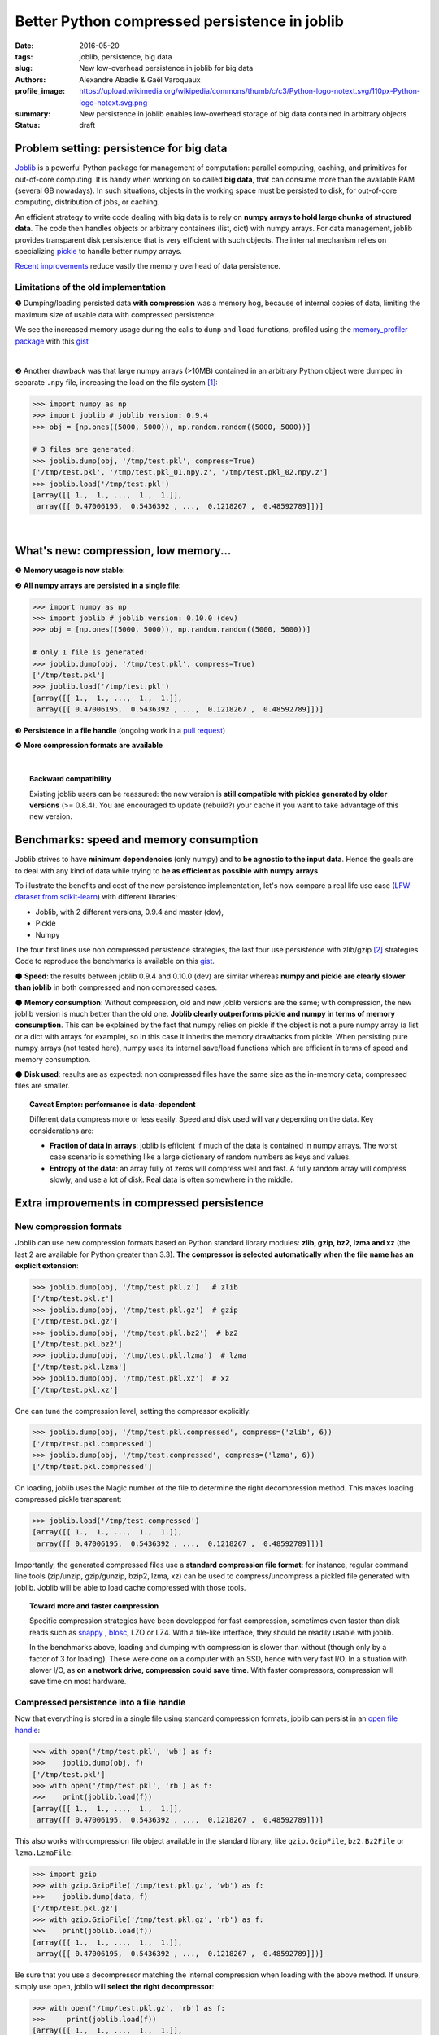 Better Python compressed persistence in joblib
###############################################

:date: 2016-05-20
:tags: joblib, persistence, big data
:slug: New low-overhead persistence in joblib for big data
:authors: Alexandre Abadie & Gaël Varoquaux
:profile_image: https://upload.wikimedia.org/wikipedia/commons/thumb/c/c3/Python-logo-notext.svg/110px-Python-logo-notext.svg.png
:summary: New persistence in joblib enables low-overhead storage of big data contained in arbitrary objects
:status: draft


Problem setting: persistence for big data
==========================================

`Joblib <https://pythonhosted.org/joblib/>`_ is a powerful Python package
for management of computation: parallel computing, caching, and
primitives for out-of-core computing. It is handy when working on so
called **big data**, that can consume more than the available RAM (several GB
nowadays). In such situations, objects in the working space must be
persisted to disk, for out-of-core computing, distribution of jobs, or
caching.

An efficient strategy to write code dealing with big data is to rely on
**numpy arrays to hold large chunks of structured data**.
The code then handles objects or arbitrary containers (list, dict) with
numpy arrays. For data management, joblib provides transparent disk
persistence that is very efficient with such objects. The internal
mechanism relies on specializing `pickle
<https://docs.python.org/3/library/pickle.html>`__ to handle better numpy
arrays.

`Recent improvements <https://github.com/joblib/joblib/pull/260>`__
reduce vastly the memory overhead of data persistence.

Limitations of the old implementation
--------------------------------------

❶ Dumping/loading persisted data **with compression** was a memory hog,
because of internal copies of data, limiting the maximum size
of usable data with compressed persistence:

.. image:: {filename}attachments/old_pickle_mem_profile.png
   :class: large

We see the increased memory usage during the calls to ``dump`` and
``load`` functions, profiled using the `memory_profiler package
<https://pypi.python.org/pypi/memory_profiler>`__ with this `gist
<https://gist.github.com/aabadie/7cba3385406d1cec7d3dd4407ba3f164>`__

|

❷ Another drawback was that large numpy arrays (>10MB) contained in an
arbitrary Python object were dumped in separate ``.npy`` file, increasing
the load on the file system [#]_:

.. code-block:: python
              
     >>> import numpy as np
     >>> import joblib # joblib version: 0.9.4
     >>> obj = [np.ones((5000, 5000)), np.random.random((5000, 5000))]
     
     # 3 files are generated:
     >>> joblib.dump(obj, '/tmp/test.pkl', compress=True)
     ['/tmp/test.pkl', '/tmp/test.pkl_01.npy.z', '/tmp/test.pkl_02.npy.z']
     >>> joblib.load('/tmp/test.pkl')
     [array([[ 1.,  1., ...,  1.,  1.]],
      array([[ 0.47006195,  0.5436392 , ...,  0.1218267 ,  0.48592789]])]



.. XXX: announce content of post earlier
   
    Let's now discover the new features and improvements that comes with
    version 0.10.0. After that, we'll compare speed and memory consumption with
    other libraries and discuss the results. Then we'll give some details about the
    new internal implementation.

|

What's new: compression, low memory...
=======================================

❶ **Memory usage is now stable**:

.. image:: {filename}attachments/new_pickle_mem_profile.png

❷ **All numpy arrays are persisted in a single file**:
 
.. code-block:: python

     >>> import numpy as np
     >>> import joblib # joblib version: 0.10.0 (dev)
     >>> obj = [np.ones((5000, 5000)), np.random.random((5000, 5000))]
     
     # only 1 file is generated:
     >>> joblib.dump(obj, '/tmp/test.pkl', compress=True)
     ['/tmp/test.pkl']
     >>> joblib.load('/tmp/test.pkl')
     [array([[ 1.,  1., ...,  1.,  1.]],
      array([[ 0.47006195,  0.5436392 , ...,  0.1218267 ,  0.48592789]])]

❸ **Persistence in a file handle** (ongoing work in a `pull request <https://github.com/joblib/joblib/pull/351>`_)

❹ **More compression formats are available**

|

.. topic:: Backward compatibility

    Existing joblib users can be reassured: the new version is **still
    compatible with pickles generated by older versions** (>= 0.8.4). You
    are encouraged to update (rebuild?) your cache if you want to take
    advantage of this new version.


Benchmarks: speed and memory consumption
=========================================

Joblib strives to have **minimum dependencies** (only numpy) and to
**be agnostic to the input data**. Hence the goals are to deal with any
kind of data while trying to **be as efficient as possible with numpy arrays**.

To illustrate the benefits and cost of the new persistence implementation, let's
now compare a real life use case
(`LFW dataset from scikit-learn <http://scikit-learn.org/stable/modules/generated/sklearn.datasets.fetch_lfw_people.html>`_)
with different libraries:

* Joblib, with 2 different versions,
  0.9.4 and master (dev),
* Pickle
* Numpy

.. image:: {filename}attachments/persistence_lfw_bench.png
    :class: large

           
The four first lines use non compressed persistence strategies, the last
four use persistence with zlib/gzip [#]_ strategies. Code to reproduce the
benchmarks is available on this `gist
<https://gist.github.com/aabadie/2ba94d28d68f19f87eb8916a2238a97c>`_.


⚫ **Speed**: the results between joblib 0.9.4 and 0.10.0 (dev) are
similar whereas **numpy and pickle are clearly slower than joblib** in both
compressed and non compressed cases.

⚫ **Memory consumption**: Without compression, old and
new joblib versions are the same; with compression, the new joblib version is
much better than the old one.
**Joblib clearly outperforms pickle and numpy in terms of
memory consumption**. This can be explained by the fact that numpy relies on
pickle if the object is not a pure numpy array (a list or a dict with arrays for
example), so in this case it inherits the memory drawbacks from pickle. When
persisting pure numpy arrays (not tested here), numpy uses its internal save/load
functions which are efficient in terms of speed and memory consumption.

⚫ **Disk used**: results are as expected: non compressed files have
the same size as the in-memory data; compressed files are smaller.

.. topic:: Caveat Emptor: performance is data-dependent

    Different data compress more or less easily. Speed and disk used will
    vary depending on the data. Key considerations are:

    * **Fraction of data in arrays**: joblib is efficient if much of the
      data is contained in numpy arrays. The worst case scenario is
      something like a large dictionary of random numbers as keys and
      values.

    * **Entropy of the data**: an array fully of zeros will compress well
      and fast. A fully random array will compress slowly, and use a lot
      of disk. Real data is often somewhere in the middle.


Extra improvements in compressed persistence
=============================================

New compression formats
------------------------

Joblib can use new compression formats based on Python standard library modules:
**zlib, gzip, bz2, lzma and xz** (the last 2 are available for Python
greater than 3.3). **The compressor is
selected automatically when the file name has an explicit extension**:

.. code-block:: python
               
      >>> joblib.dump(obj, '/tmp/test.pkl.z')   # zlib
      ['/tmp/test.pkl.z']
      >>> joblib.dump(obj, '/tmp/test.pkl.gz')  # gzip
      ['/tmp/test.pkl.gz']
      >>> joblib.dump(obj, '/tmp/test.pkl.bz2')  # bz2
      ['/tmp/test.pkl.bz2']
      >>> joblib.dump(obj, '/tmp/test.pkl.lzma')  # lzma
      ['/tmp/test.pkl.lzma']
      >>> joblib.dump(obj, '/tmp/test.pkl.xz')  # xz
      ['/tmp/test.pkl.xz']

One can tune the compression level, setting the compressor explicitly:

.. code-block:: python
               
      >>> joblib.dump(obj, '/tmp/test.pkl.compressed', compress=('zlib', 6))
      ['/tmp/test.pkl.compressed']
      >>> joblib.dump(obj, '/tmp/test.compressed', compress=('lzma', 6))
      ['/tmp/test.pkl.compressed']

On loading, joblib uses the Magic number of the file to determine the
right decompression method. This makes loading compressed pickle transparent:

.. code-block:: python
               
       >>> joblib.load('/tmp/test.compressed')
       [array([[ 1.,  1., ...,  1.,  1.]],
        array([[ 0.47006195,  0.5436392 , ...,  0.1218267 ,  0.48592789]])]

Importantly, the generated compressed files use a **standard
compression file format**: for instance, regular command line tools (zip/unzip,
gzip/gunzip, bzip2, lzma, xz) can be used to compress/uncompress a pickled file
generated with joblib. Joblib will be able to load cache compressed with those
tools. 

.. topic:: Toward more and faster compression

   Specific compression strategies have been developped for fast
   compression, sometimes even faster than disk reads such as `snappy
   <http://google.github.io/snappy/>`_ , `blosc
   <http://www.blosc.org/>`_, LZO or LZ4. With a file-like interface, they should be
   readily usable with joblib.
   
   In the benchmarks above, loading and dumping with compression is
   slower than without (though only by a factor of 3 for loading). These
   were done on a computer with an SSD, hence with very fast I/O. In a
   situation with slower I/O, as **on a network drive, compression could
   save time**. With faster compressors, compression will save time on most
   hardware.

Compressed persistence into a file handle
-----------------------------------------

Now that everything is stored in a
single file using standard compression formats, joblib can
persist in an `open file handle <https://github.com/joblib/joblib/pull/351>`_:

.. code-block:: python
               
     >>> with open('/tmp/test.pkl', 'wb') as f:
     >>>    joblib.dump(obj, f)
     ['/tmp/test.pkl']
     >>> with open('/tmp/test.pkl', 'rb') as f:
     >>>    print(joblib.load(f))
     [array([[ 1.,  1., ...,  1.,  1.]],
      array([[ 0.47006195,  0.5436392 , ...,  0.1218267 ,  0.48592789]])]

This also works with compression file object available in the standard library,
like ``gzip.GzipFile``, ``bz2.Bz2File`` or ``lzma.LzmaFile``:

.. code-block:: python

     >>> import gzip
     >>> with gzip.GzipFile('/tmp/test.pkl.gz', 'wb') as f:
     >>>    joblib.dump(data, f)
     ['/tmp/test.pkl.gz']
     >>> with gzip.GzipFile('/tmp/test.pkl.gz', 'rb') as f:
     >>>    print(joblib.load(f))
     [array([[ 1.,  1., ...,  1.,  1.]],
      array([[ 0.47006195,  0.5436392 , ...,  0.1218267 ,  0.48592789]])]


Be sure that you use a decompressor matching the internal compression when
loading with the above method. If
unsure, simply use ``open``, joblib will **select the right decompressor**:


.. code-block:: python

     >>> with open('/tmp/test.pkl.gz', 'rb') as f:
     >>>     print(joblib.load(f))
     [array([[ 1.,  1., ...,  1.,  1.]],
      array([[ 0.47006195,  0.5436392 , ...,  0.1218267 ,  0.48592789]])]

.. topic:: Towards dumping to elaborate stores

    Working with file handles opens the door to **storing cache data in database blob or cloud
    storage such as Amazon S3, Amazon Glacier and Google Cloud Storage**
    (for instance via the Python package `boto
    <https://github.com/boto/boto>`_).

          
Implementation
====================

**A Pickle Subclass**: joblib relies on subclassing the Python Pickler/Unpickler
[#]_. These are state machines that walk the graph of nested objects (a
dict may contain a list, that may contain...), creating a string
representation of each object encountered. The new implementation
proceeds as follows:

* **Pickling an arbitrary object**: when an ``np.ndarray`` object is reached,
  instead of using the default pickling functions (__reduce__()), the joblib
  Pickler replaces in pickle stream the ndarray with a wrapper object containing
  all important array metadata (shape, dtype, flags). Then it writes the array
  content in the pickle file. Note that this step breaks the pickle
  compatibility. One benefit is that it enables using fast code for
  copyless handling of the numpy array. For compression, we pass chunks
  of the data to a compressor object (using the buffer protocol to avoid
  copies).

* **Unpickling from a file**: when pickle reaches the array wrapper, as the
  object is in the pickle stream, the file handle is at the
  beginning of the array content. So at this point the Unpickler simply
  constructs an array based on the metadata contained in the wrapper and then
  fills the array buffer directly from the file. The object returned is the
  reconstructed array, the array wrapper being dropped. A benefit is that
  if the data is stored not compressed, **the array can be directly memory
  mapped from the storage** (the mmap_mode option of `joblib.load
  <https://pythonhosted.org/joblib/generated/joblib.load.html>`__). 

This technique allows joblib to pickle all objects in a single file but also to
have memory-efficient dump and load.

|

**A fast compression stream**: as the pickling refactoring opens the door
to file objects usage, joblib is now able to persist data in any kind of file
object: ``open``, ``gzip.GzipFile``, ``bz2.Bz2file`` and ``lzma.LzmaFile``. For
performance reason and usability, the new joblib version uses its own file
object ``BinaryZlibFile`` for zlib compression. Compared to 
``GzipFile``, it disables crc computation, which bring a performance gain of 15%.

.. topic:: Speed penalties of on-the-fly writes

   There's also a small speed difference with dict/list objects between new/old
   joblib when using compression.
   The old version pickles the data inside a ``io.BytesIO`` buffer and then
   compress it in a row whereas the new version write "on the fly" compressed
   chunk of pickled data to the file.
   Because of this internal buffer the old implementation is not memory safe as it
   indeed copy the data in memory before compressing. The small speed difference
   was judged acceptable compared to this memory duplication.


Conclusion and future work
==========================


Memory copies were a limitation when caching on disk very large
numpy arrays, e.g arrays with a size close to the available RAM on the computer.
The problem was solved via intensive buffering and a lot of hacking on top of
pickle and numpy. Unfortunately, our strategy has poor performance with
big dictionaries or list compared to a ``cPickle``, hence try to use
numpy arrays in your internal data structures (note that something like
scipy sparse matrices works well, as it builds on arrays).

For the future, maybe numpy's pickle methods could be improved and make a
better use of `64-bit opcodes for large objects
<https://www.python.org/dev/peps/pep-3154/#bit-opcodes-for-large-objects>`_
that were introduced in Python recently.

Pickling using file handles is a first step toward pickling in
sockets, enabling broadcasting of data between computing units
on a network. This will be priceless with `joblib's new distributed backends <https://github.com/joblib/joblib/pull/325>`_.

Other improvements will come from better compressor, making everything
faster.

.. note::

    The pull request was implemented by `@aabadie
    <https://github.com/aabadie>`_. He thanks `@lesteve
    <https://github.com/lesteve>`_, `@ogrisel <https://github.com/ogrisel>`_
    and `@GaelVaroquaux <https://github.com/GaelVaroquaux>`_ for the valuable
    help, reviews and support.

|


.. [#] The load created by multiple files on the filesystem is
   particularly detrimental for network filesystems, as it triggers
   multiple requests and isn't cache friendly.

.. [#] gzip is based on zlib with additional crc checks and a default
   compression level of 3.

.. [#] A drawback of subclassing the Python Pickler/Unpickler is that it
   is done for the pure-Python version, and not the "cPickle" version.
   The latter is much faster when dealing with a large number of Python
   objects. Once again, joblib is efficient when most of the data is
   represented as numpy arrays or subclasses.
   
